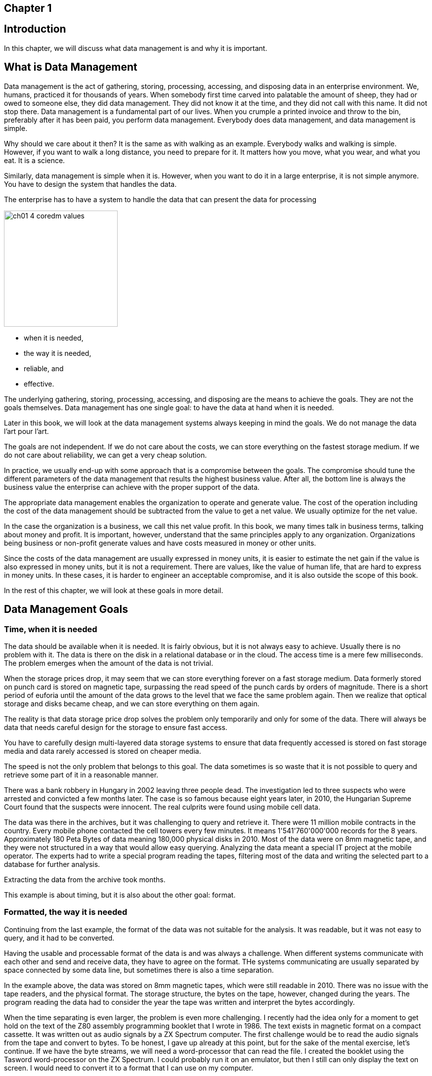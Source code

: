 == Chapter 1
== Introduction

In this chapter, we will discuss what data management is and why it is important.

== What is Data Management

Data management is the act of gathering, storing, processing, accessing, and disposing data in an enterprise environment.
We, humans, practiced it for thousands of years.
When somebody first time carved into palatable the amount of sheep, they had or owed to someone else, they did data management.
They did not know it at the time, and they did not call with this name.
It did not stop there.
Data management is a fundamental part of our lives.
When you crumple a printed invoice and throw to the bin, preferably after it has been paid, you perform data management.
Everybody does data management, and data management is simple.

Why should we care about it then?
It is the same as with walking as an example.
Everybody walks and walking is simple.
However, if you want to walk a long distance, you need to prepare for it.
It matters how you move, what you wear, and what you eat.
It is a science.

Similarly, data management is simple when it is.
However, when you want to do it in a large enterprise, it is not simple anymore.
You have to design the system that handles the data.

The enterprise has to have a system to handle the data that can present the data for processing

image:../generated/images/ch01_4-coredm-values.svg[width="230" height="235"]

* when it is needed,

* the way it is needed,

* reliable, and

* effective.

The underlying gathering, storing, processing, accessing, and disposing are the means to achieve the goals.
They are not the goals themselves.
Data management has one single goal: to have the data at hand when it is needed.

Later in this book, we will look at the data management systems always keeping in mind the goals.
We do not manage the data l'art pour l'art.

The goals are not independent.
If we do not care about the costs, we can store everything on the fastest storage medium.
If we do not care about reliability, we can get a very cheap solution.

In practice, we usually end-up with some approach that is a compromise between the goals.
The compromise should tune the different parameters of the data management that results the highest business value.
After all, the bottom line is always the business value the enterprise can achieve with the proper support of the data.

The appropriate data management enables the organization to operate and generate value.
The cost of the operation including the cost of the data management should be subtracted from the value to get a net value.
We usually optimize for the net value.

In the case the organization is a business, we call this net value profit.
In this book, we many times talk in business terms, talking about money and profit.
It is important, however, understand that the same principles apply to any organization.
Organizations being business or non-profit generate values and have costs measured in money or other units.

Since the costs of the data management are usually expressed in money units, it is easier to estimate the net gain if the value is also expressed in money units, but it is not a requirement.
There are values, like the value of human life, that are hard to express in money units.
In these cases, it is harder to engineer an acceptable compromise, and it is also outside the scope of this book.

In the rest of this chapter, we will look at these goals in more detail.

== Data Management Goals

=== Time, when it is needed

The data should be available when it is needed.
It is fairly obvious, but it is not always easy to achieve.
Usually there is no problem with it.
The data is there on the disk in a relational database or in the cloud.
The access time is a mere few milliseconds.
The problem emerges when the amount of the data is not trivial.

When the storage prices drop, it may seem that we can store everything forever on a fast storage medium.
Data formerly stored on punch card is stored on magnetic tape, surpassing the read speed of the punch cards by orders of magnitude.
There is a short period of euforia until the amount of the data grows to the level that we face the same problem again.
Then we realize that optical storage and disks became cheap, and we can store everything on them again.

The reality is that data storage price drop solves the problem only temporarily and only for some of the data.
There will always be data that needs careful design for the storage to ensure fast access.

You have to carefully design multi-layered data storage systems to ensure that data frequently accessed is stored on fast storage media and data rarely accessed is stored on cheaper media.

The speed is not the only problem that belongs to this goal.
The data sometimes is so waste that it is not possible to query and retrieve some part of it in a reasonable manner.

There was a bank robbery in Hungary in 2002 leaving three people dead.
The investigation led to three suspects who were arrested and convicted a few months later.
The case is so famous because eight years later, in 2010, the Hungarian Supreme Court found that the suspects were innocent.
The real culprits were found using mobile cell data.

The data was there in the archives, but it was challenging to query and retrieve it.
There were 11 million mobile contracts in the country.
Every mobile phone contacted the cell towers every few minutes.
It means 1'541'760'000'000 records for the 8 years.
Approximately 180 Peta Bytes of data meaning 180,000 physical disks in 2010.
Most of the data were on 8mm magnetic tape, and they were not structured in a way that would allow easy querying.
Analyzing the data meant a special IT project at the mobile operator.
The experts had to write a special program reading the tapes, filtering most of the data and writing the selected part to a database for further analysis.

Extracting the data from the archive took months.

This example is about timing, but it is also about the other goal: format.

=== Formatted, the way it is needed

Continuing from the last example, the format of the data was not suitable for the analysis.
It was readable, but it was not easy to query, and it had to be converted.

Having the usable and processable format of the data is and was always a challenge.
When different systems communicate with each other and send and receive data, they have to agree on the format.
THe systems communicating are usually separated by space connected by some data line, but sometimes there is also a time separation.

In the example above, the data was stored on 8mm magnetic tapes, which were still readable in 2010.
There was no issue with the tape readers, and the physical format.
The storage structure, the bytes on the tape, however, changed during the years.
The program reading the data had to consider the year the tape was written and interpret the bytes accordingly.

When the time separating is even larger, the problem is even more challenging.
I recently had the idea only for a moment to get hold on the text of the Z80 assembly programming booklet that I wrote in 1986.
The text exists in magnetic format on a compact cassette.
It was written out as audio signals by a ZX Spectrum computer.
The first challenge would be to read the audio signals from the tape and convert to bytes.
To be honest, I gave up already at this point, but for the sake of the mental exercise, let's continue.
If we have the byte streams, we will need a word-processor that can read the file.
I created the booklet using the Tasword word-processor on the ZX Spectrum.
I could probably run it on an emulator, but then I still can only display the text on screen.
I would need to convert it to a format that I can use on my computer.

Still, only for the sake of the mental exercise, let's assume that I have the text in a format that I can use.
Since Tasword stored the text in a continuous stream of bytes, this should be possible.
The text is Hungarian.
It means it uses special characters from the time when there was no Unicode.

In this case, my data management analysis concluded that the best solution is to have the text as a single, still existing printed copy on my shelf, there is no significant business value retrieving the text electronically.

However, we do not need to go that far in time, which is usually the realm of archives.
Every two systems that communicate must agree on the format.
Usually the data travels on a network, and the format is defined by the protocol.
The end systems convert the data suitable for the transfer to and from, even when the format on the two ends is identical.

=== Reliable, the data is correct

=== Effective, costs are controlled
